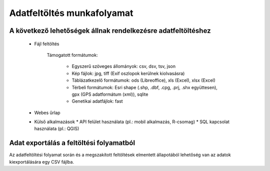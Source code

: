Adatfeltöltés munkafolyamat
***************************

A következő lehetőségek állnak rendelkezésre adatfeltöltéshez
=============================================================

  * Fájl feltöltés
    
      Támogatott formátumok: 
        
        - Egyszerű szöveges állományok: csv, dsv, tsv, json
        
        - Kép fájlok: jpg, tiff (Exif oszlopok kerülnek kiolvasásra)
        
        - Táblázatkezelő formátumok: ods (Libreoffice), xls (Excel), xlsx (Excel)
        
        - Térbeli formátumok: Esri shape (.shp, .dbf, .cpg, .prj, .shx együttesen), gpx (GPS adatformátum (xml)), sqlite
        
        - Genetikai adatfájlok: fast
        
        

  * Webes űrlap

  * Külső alkalmazások
    * API felület használata (pl.: mobil alkalmazás, R-csomag)
    * SQL kapcsolat használata (pl.: QGIS)
    
Adat exportálás a feltöltési folyamatból
========================================

Az adatfeltöltési folyamat során és a megszakított feltöltések elmentett állapotából lehetőség van az adatok kiexportálására egy CSV fájlba.
